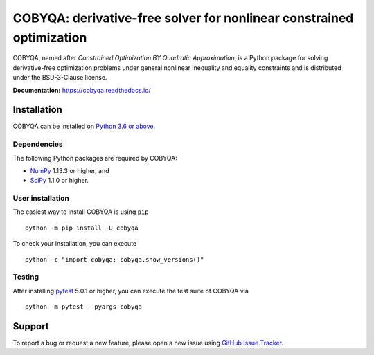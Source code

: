 #####################################################################
COBYQA: derivative-free solver for nonlinear constrained optimization
#####################################################################

.. image:: https://readthedocs.org/projects/cobyqa/badge/?version=latest
    :target: https://cobyqa.readthedocs.io/en/latest/?badge=latest

.. image:: https://github.com/ragonneau/cobyqa/actions/workflows/codeql.yml/badge.svg
    :target: https://github.com/ragonneau/cobyqa/actions/workflows/codeql.yml

.. image:: https://github.com/ragonneau/cobyqa/actions/workflows/wheels.yml/badge.svg
    :target: https://github.com/ragonneau/cobyqa/actions/workflows/wheels.yml

.. image:: https://codecov.io/gh/ragonneau/cobyqa/branch/main/graph/badge.svg
    :target: https://codecov.io/gh/ragonneau/cobyqa

.. image:: https://img.shields.io/badge/license-BSD-blue
    :target: https://github.com/ragonneau/cobyqa/blob/main/LICENSE

COBYQA, named after *Constrained Optimization BY Quadratic Approximation*, is a
Python package for solving derivative-free optimization problems under general
nonlinear inequality and equality constraints and is distributed under the
BSD-3-Clause license.

**Documentation:** https://cobyqa.readthedocs.io/

Installation
============

COBYQA can be installed on `Python 3.6 or above <https://www.python.org>`_.

Dependencies
------------

The following Python packages are required by COBYQA:

* `NumPy <https://www.numpy.org>`_ 1.13.3 or higher, and
* `SciPy <https://www.scipy.org>`_ 1.1.0 or higher.

User installation
-----------------

The easiest way to install COBYQA is using ``pip`` ::

    python -m pip install -U cobyqa

To check your installation, you can execute ::

    python -c "import cobyqa; cobyqa.show_versions()"

Testing
-------

After installing `pytest <https://docs.pytest.org>`_ 5.0.1 or higher, you can
execute the test suite of COBYQA via ::

    python -m pytest --pyargs cobyqa

Support
=======

To report a bug or request a new feature, please open a new issue using
`GitHub Issue Tracker <https://github.com/ragonneau/cobyqa/issues>`_.
